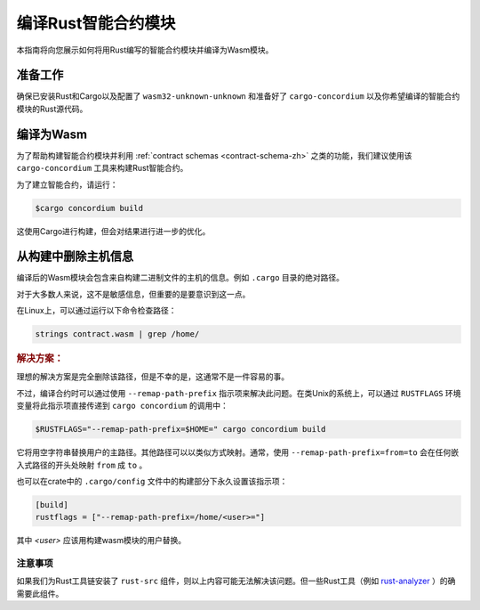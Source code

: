 .. _Rust: https://www.rust-lang.org/
.. _Cargo: https://doc.rust-lang.org/cargo/
.. _rust-analyzer: https://github.com/rust-analyzer/rust-analyzer

.. _compile-module-zh:

====================================
编译Rust智能合约模块
====================================

本指南将向您展示如何将用Rust编写的智能合约模块并编译为Wasm模块。

准备工作
===========

确保已安装Rust和Cargo以及配置了 ``wasm32-unknown-unknown`` 和准备好了 ``cargo-concordium``  以及你希望编译的智能合约模块的Rust源代码。

.. 也可以看看：：

   有关如何安装开发人员工具的说明，请参见 :ref:`setup-tools-zh`

编译为Wasm
=================

为了帮助构建智能合约模块并利用 :ref:`contract schemas <contract-schema-zh>` 之类的功能，我们建议使用该 ``cargo-concordium``  工具来构建Rust智能合约。

为了建立智能合约，请运行：

.. code-block:: console

   $cargo concordium build

这使用Cargo进行构建，但会对结果进行进一步的优化。

.. 也可以看看：：

   为了构建智能合约模块的架构，请参考 :ref:`further preparation is required <build-schema-zh>` .

.. 注意::

   也可以通过运行以下命令直接使用Cargo进行编译：

   .. code-block:: console

      $cargo build --target=wasm32-unknown-unknown [--release]

   请注意，即使设置了 ``--release`` ，产生的Wasm模块也包含调试信息。


从构建中删除主机信息
====================================

编译后的Wasm模块会包含来自构建二进制文件的主机的信息。例如 ``.cargo`` 目录的绝对路径。

对于大多数人来说，这不是敏感信息，但重要的是要意识到这一点。

在Linux上，可以通过运行以下命令检查路径：

.. code-block:: console

   strings contract.wasm | grep /home/

.. rubric:: 解决方案：

理想的解决方案是完全删除该路径，但是不幸的是，这通常不是一件容易的事。

不过，编译合约时可以通过使用 ``--remap-path-prefix`` 指示项来解决此问题。在类Unix的系统上，可以通过 ``RUSTFLAGS`` 环境变量将此指示项直接传递到 ``cargo concordium`` 的调用中：

.. code-block:: console

   $RUSTFLAGS="--remap-path-prefix=$HOME=" cargo concordium build

它将用空字符串替换用户的主路径。其他路径可以以类似方式映射。通常，使用 ``--remap-path-prefix=from=to`` 会在任何嵌入式路径的开头处映射 ``from`` 成 ``to`` 。

也可以在crate中的 ``.cargo/config`` 文件中的构建部分下永久设置该指示项：

.. code-block:: toml

   [build]
   rustflags = ["--remap-path-prefix=/home/<user>="]

其中 `<user>` 应该用构建wasm模块的用户替换。

注意事项
----------

如果我们为Rust工具链安装了 ``rust-src`` 组件，则以上内容可能无法解决该问题。但一些Rust工具（例如 rust-analyzer_ ）的确需要此组件。

.. 另::

   一个关于 ``--remap-path-prefix`` 和 ``rust-src`` 问题的报告：
   https://github.com/rust-lang/rust/issues/73167
